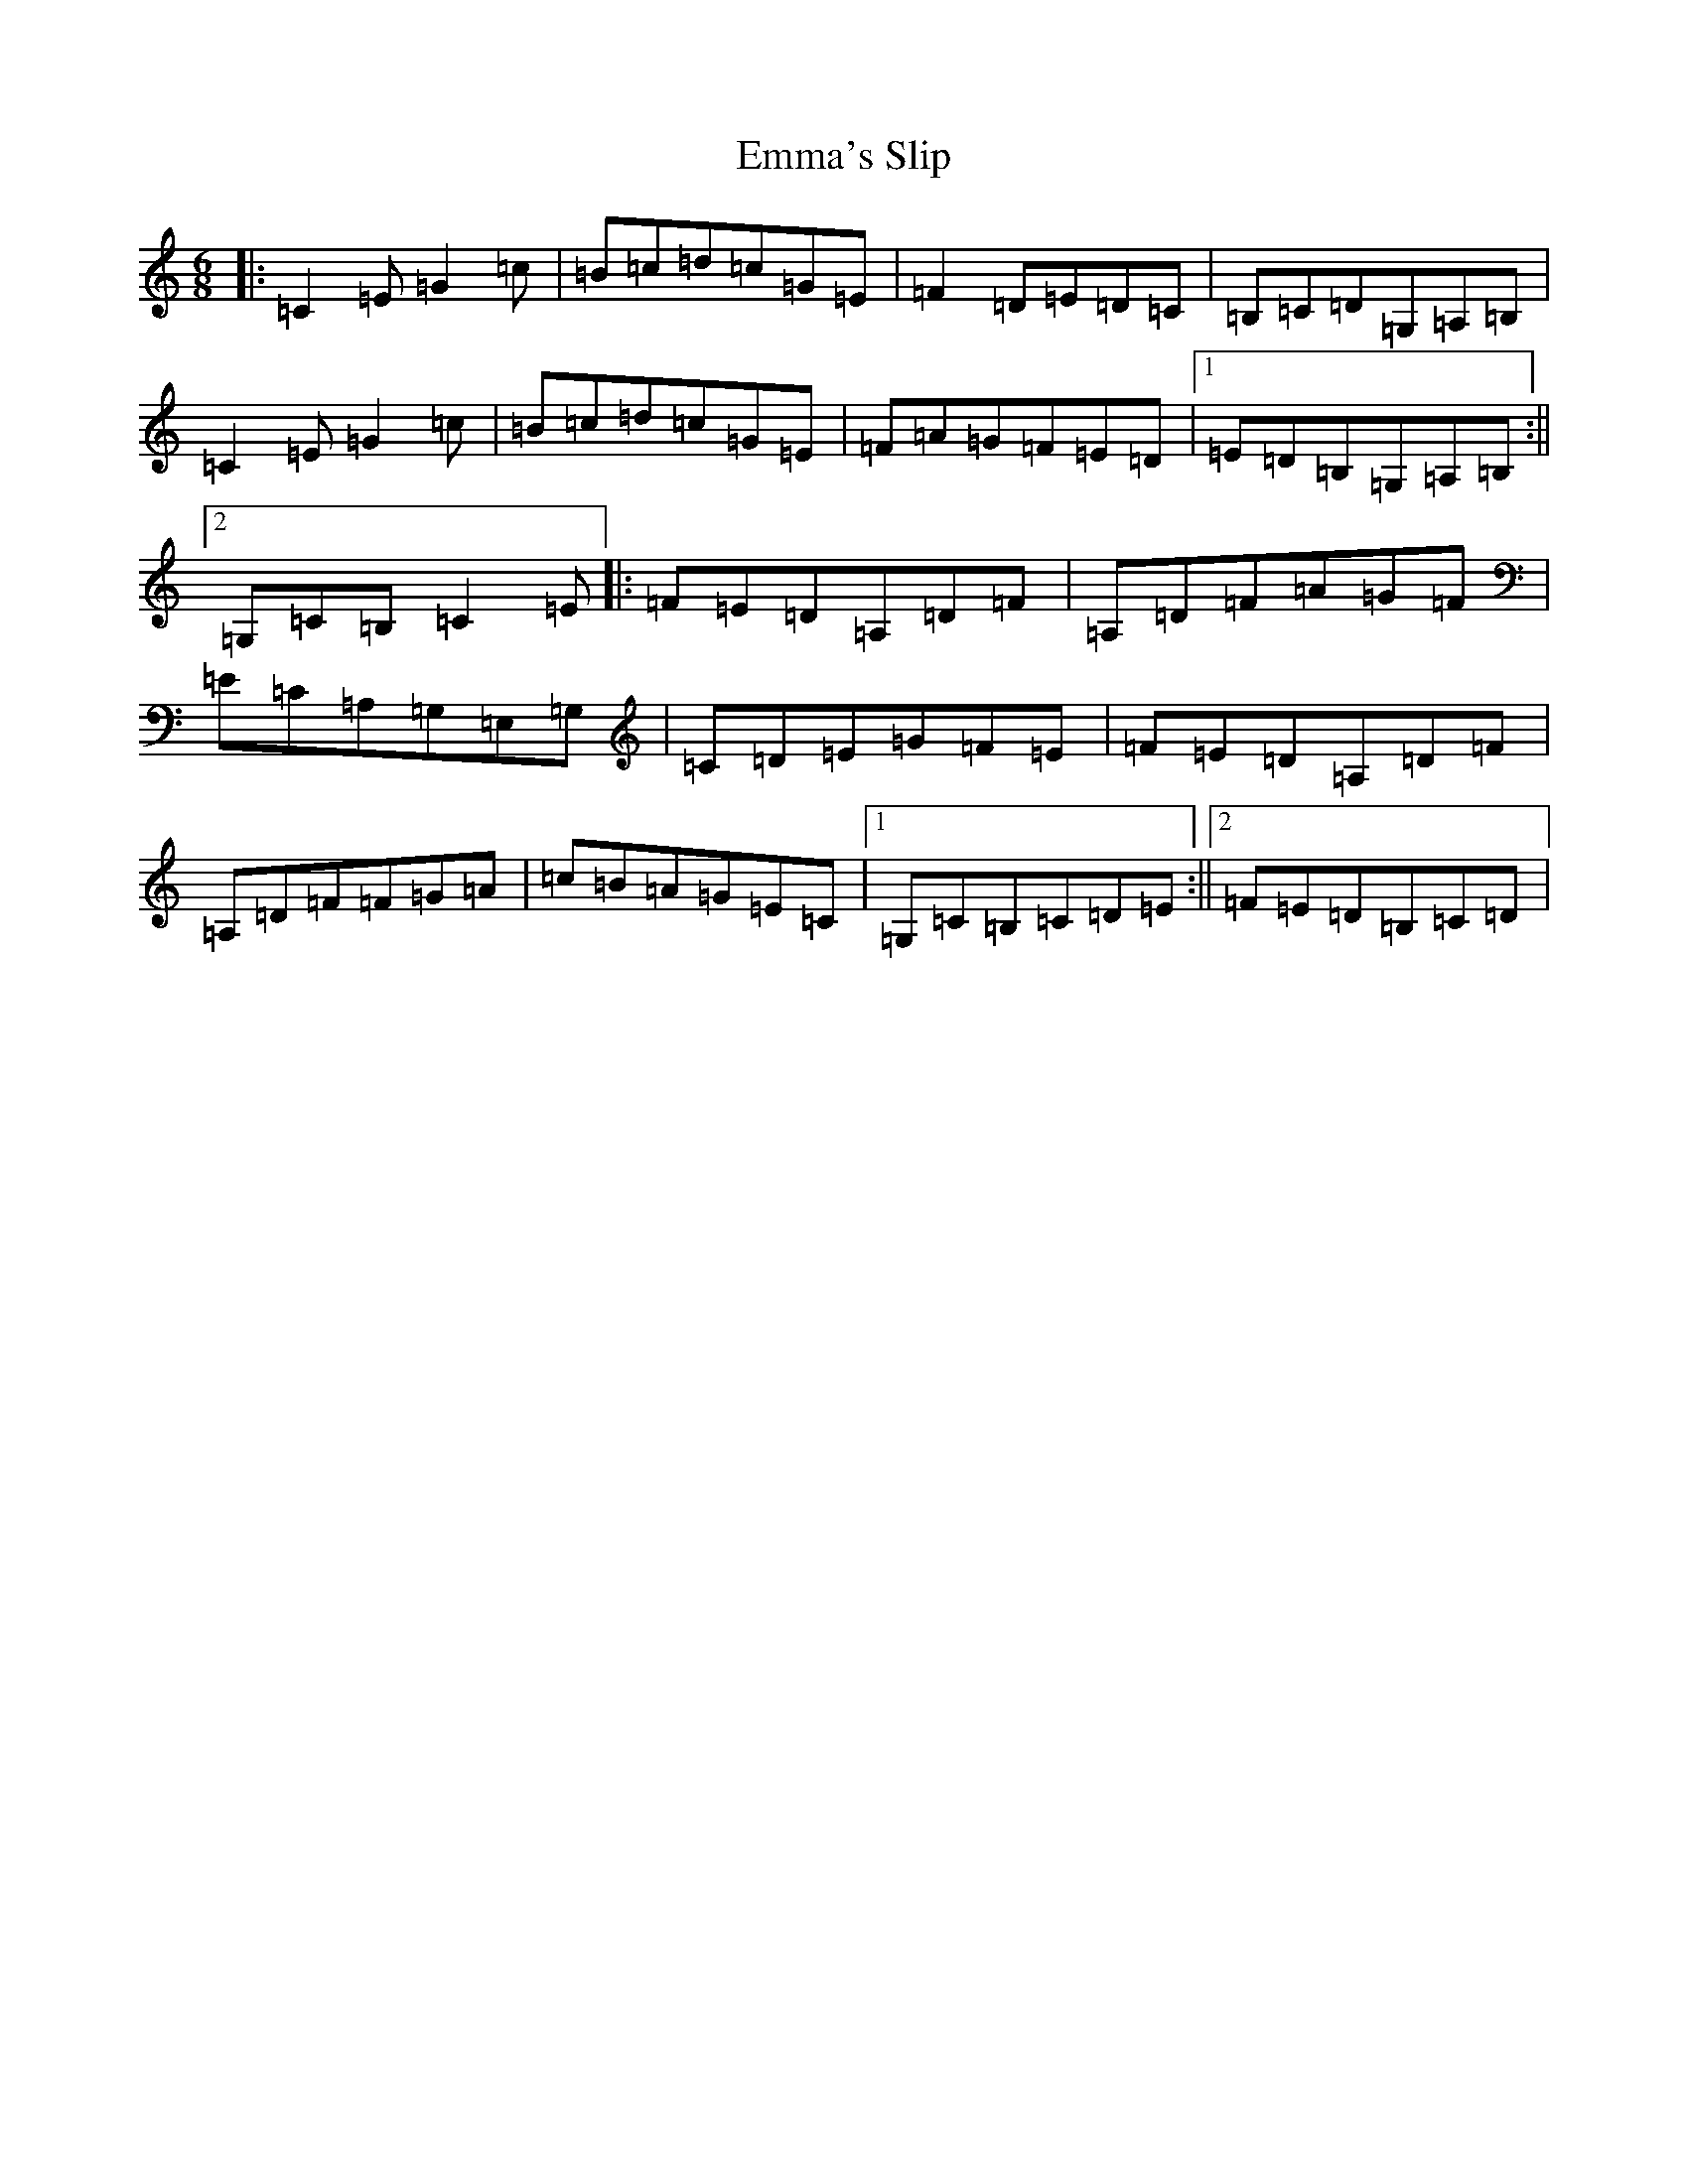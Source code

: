 X: 6169
T: Emma's Slip
S: https://thesession.org/tunes/4279#setting16994
R: slip jig
M:6/8
L:1/8
K: C Major
|:=C2=E=G2=c|=B=c=d=c=G=E|=F2=D=E=D=C|=B,=C=D=G,=A,=B,|=C2=E=G2=c|=B=c=d=c=G=E|=F=A=G=F=E=D|1=E=D=B,=G,=A,=B,:||2=G,=C=B,=C2=E|:=F=E=D=A,=D=F|=A,=D=F=A=G=F|=E=C=A,=G,=E,=G,|=C=D=E=G=F=E|=F=E=D=A,=D=F|=A,=D=F=F=G=A|=c=B=A=G=E=C|1=G,=C=B,=C=D=E:||2=F=E=D=B,=C=D|